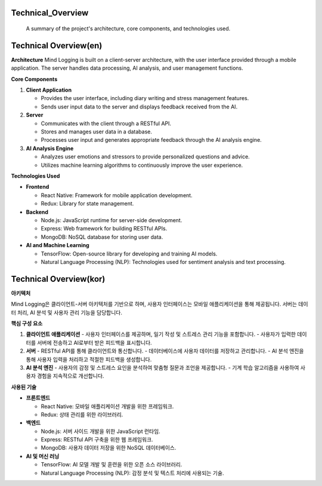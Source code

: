 .. _Technical_Overview:

Technical_Overview
=================

 A summary of the project's architecture, core components, and technologies used.

Technical Overview(en)
========

**Architecture**
Mind Logging is built on a client-server architecture, with the user interface provided through a mobile application. The server handles data processing, AI analysis, and user management functions.

**Core Components**

1. **Client Application**

   - Provides the user interface, including diary writing and stress management features.
   - Sends user input data to the server and displays feedback received from the AI.

2. **Server**

   - Communicates with the client through a RESTful API.
   - Stores and manages user data in a database.
   - Processes user input and generates appropriate feedback through the AI analysis engine.

3. **AI Analysis Engine**

   - Analyzes user emotions and stressors to provide personalized questions and advice.
   - Utilizes machine learning algorithms to continuously improve the user experience.

**Technologies Used**

- **Frontend**

  - React Native: Framework for mobile application development.
  - Redux: Library for state management.

- **Backend**

  - Node.js: JavaScript runtime for server-side development.
  - Express: Web framework for building RESTful APIs.
  - MongoDB: NoSQL database for storing user data.

- **AI and Machine Learning**

  - TensorFlow: Open-source library for developing and training AI models.
  - Natural Language Processing (NLP): Technologies used for sentiment analysis and text processing.



Technical Overview(kor)
========

**아키텍처**

Mind Logging은 클라이언트-서버 아키텍처를 기반으로 하며, 사용자 인터페이스는 모바일 애플리케이션을 통해 제공됩니다. 서버는 데이터 처리, AI 분석 및 사용자 관리 기능을 담당합니다.

**핵심 구성 요소**

1. **클라이언트 애플리케이션**
   - 사용자 인터페이스를 제공하며, 일기 작성 및 스트레스 관리 기능을 포함합니다.
   - 사용자가 입력한 데이터를 서버에 전송하고 AI로부터 받은 피드백을 표시합니다.

2. **서버**
   - RESTful API를 통해 클라이언트와 통신합니다.
   - 데이터베이스에 사용자 데이터를 저장하고 관리합니다.
   - AI 분석 엔진을 통해 사용자 입력을 처리하고 적절한 피드백을 생성합니다.

3. **AI 분석 엔진**
   - 사용자의 감정 및 스트레스 요인을 분석하여 맞춤형 질문과 조언을 제공합니다.
   - 기계 학습 알고리즘을 사용하여 사용자 경험을 지속적으로 개선합니다.

**사용된 기술**

- **프론트엔드**

  - React Native: 모바일 애플리케이션 개발을 위한 프레임워크.
  - Redux: 상태 관리를 위한 라이브러리.

- **백엔드**

  - Node.js: 서버 사이드 개발을 위한 JavaScript 런타임.
  - Express: RESTful API 구축을 위한 웹 프레임워크.
  - MongoDB: 사용자 데이터 저장을 위한 NoSQL 데이터베이스.

- **AI 및 머신 러닝**

  - TensorFlow: AI 모델 개발 및 훈련을 위한 오픈 소스 라이브러리.
  - Natural Language Processing (NLP): 감정 분석 및 텍스트 처리에 사용되는 기술.
